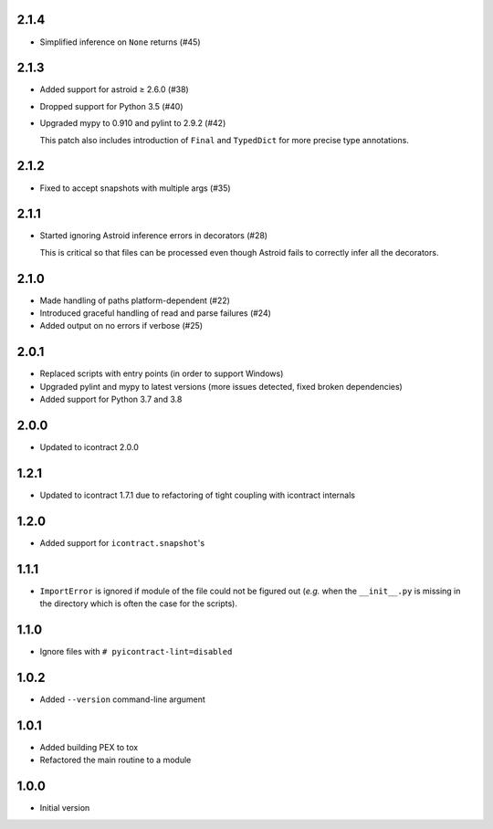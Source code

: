 2.1.4
=====
* Simplified inference on ``None`` returns (#45)

2.1.3
=====
* Added support for astroid ≥ 2.6.0 (#38)
* Dropped support for Python 3.5 (#40)
* Upgraded mypy to 0.910 and pylint to 2.9.2 (#42)

  This patch also includes introduction of ``Final`` and ``TypedDict`` for more precise type annotations.

2.1.2
=====
*  Fixed to accept snapshots with multiple args (#35)

2.1.1
=====
* Started ignoring Astroid inference errors in decorators (#28)

  This is critical so that files can be processed even though Astroid
  fails to correctly infer all the decorators.

2.1.0
=====
* Made handling of paths platform-dependent (#22)
* Introduced graceful handling of read and parse failures (#24)
* Added output on no errors if verbose (#25)

2.0.1
=====
* Replaced scripts with entry points (in order to support Windows)
* Upgraded pylint and mypy to latest versions
  (more issues detected, fixed broken dependencies)
* Added support for Python 3.7 and 3.8

2.0.0
=====
* Updated to icontract 2.0.0

1.2.1
=====
* Updated to icontract 1.7.1 due to refactoring of tight coupling with icontract internals

1.2.0
=====
* Added support for ``icontract.snapshot``'s

1.1.1
=====
* ``ImportError`` is ignored if module of the file could not be figured out (*e.g.* when the ``__init__.py`` is
  missing in the directory which is often the case for the scripts).

1.1.0
=====
* Ignore files with ``# pyicontract-lint=disabled``

1.0.2
=====
* Added ``--version`` command-line argument

1.0.1
=====
* Added building PEX to tox
* Refactored the main routine to a module

1.0.0
=====
* Initial version
